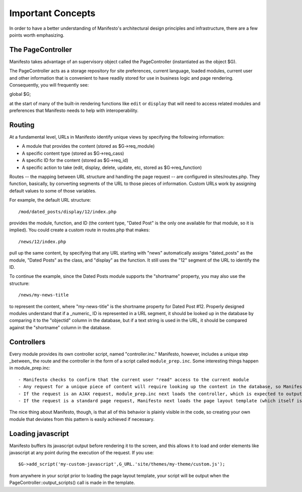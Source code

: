 ******************
Important Concepts
******************

In order to have a better understanding of Manifesto's architectural design principles and infrastructure, there are a few points worth emphasizing.

The PageController
==================

Manifesto takes advantage of an supervisory object called the PageController (instantiated as the object $G).

The PageController acts as a storage repository for site preferences, current language, loaded modules, current user and other information that is convenient to have readily stored for use in business logic and page rendering. Consequently, you will frequently see::

global $G;

at the start of many of the built-in rendering functions like ``edit`` or ``display`` that will need to access related modules and preferences that Manifesto needs to help with interoperability.

Routing
=======================

At a fundamental level, URLs in Manifesto identify unique views by specifying the following information:

- A module that provides the content (stored as $G->req_module)
- A specific content type (stored as $G->req_cass)
- A specific ID for the content (stored as $G->req_id)
- A specific action to take (edit, display, delete, update, etc, stored as $G->req_function)

Routes -- the mapping between URL structure and handling the page request -- are configured in sites/routes.php. They function, basically, by converting segments of the URL to those pieces of information. Custom URLs work by assigning default values to some of those variables.

For example, the default URL structure::

/mod/dated_posts/display/12/index.php

provides the module, function, and ID (the content type, "Dated Post" is the only one available for that module, so it is implied). You could create a custom route in routes.php that makes::

/news/12/index.php

pull up the same content, by specifying that any URL starting with "news" automatically assigns "dated_posts" as the module, "Dated Posts" as the class, and "display" as the function. It still uses the "12" segment of the URL to identify the ID.

To continue the example, since the Dated Posts module supports the "shortname" property, you may also use the structure::

/news/my-news-title

to represent the content, where "my-news-title" is the shortname property for Dated Post #12. Properly designed modules understand that if a _numeric_ ID is represented in a URL segment, it should be looked up in the database by comparing it to the "objectid" column in the database, but if a text string is used in the URL, it should be compared against the "shortname" column in the database.

Controllers
===========

Every module provides its own controller script, named "controller.inc." Manifesto, however, includes a unique step _between_ the route and the controller in the form of a script called ``module_prep.inc``. Some interesting things happen in module_prep.inc::

- Manifesto checks to confirm that the current user "read" access to the current module
- Any request for a unique piece of content will require looking up the content in the database, so Manifesto attempts to retrieve the content and stores the result in $G->contentobj. This saves developers the trouble of having to repeat the process of retrieving the content for every method handled by the controller.
- If the request is an AJAX request, module_prep.inc next loads the controller, which is expected to output a standard JSON reponse and exit.
- If the request is a standard page request, Manifesto next loads the page layout template (which itself is expected to load the controller file). The idea here is that many or all of the handlers in the controller are going to be rendered within the structure of that template, so we might as well start now.

The nice thing about Manifesto, though, is that all of this behavior is plainly visible in the code, so creating your own module that deviates from this pattern is easily achieved if necessary.

Loading javascript
==================

Manifesto buffers its javascript output before rendering it to the screen, and this allows it to load and order elements like javascript at any point during the execution of the request. If you use::

$G->add_script('my-custom-javascript',G_URL.'site/themes/my-theme/custom.js');

from anywhere in your script prior to loading the page layout template, your script will be output when the PageController::output_scripts() call is made in the template.

